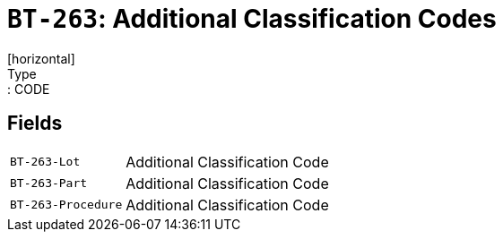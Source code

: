 = `BT-263`: Additional Classification Codes
[horizontal]
Type:: CODE
== Fields
[horizontal]
  `BT-263-Lot`:: Additional Classification Code
  `BT-263-Part`:: Additional Classification Code
  `BT-263-Procedure`:: Additional Classification Code
